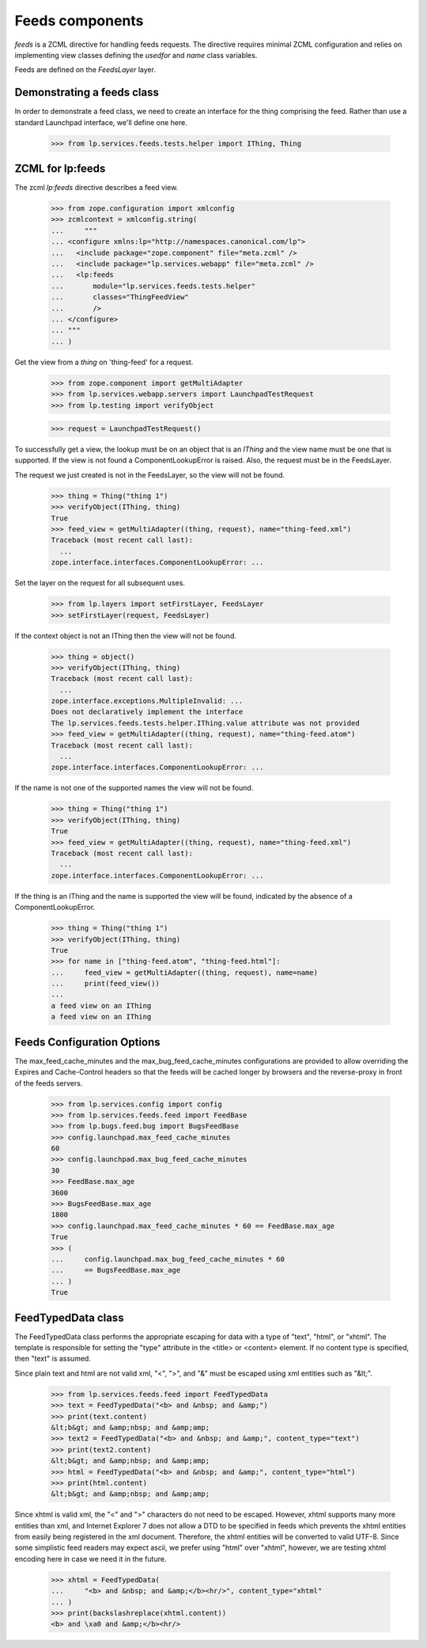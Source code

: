Feeds components
================

`feeds` is a ZCML directive for handling feeds requests.  The
directive requires minimal ZCML configuration and relies on
implementing view classes defining the `usedfor` and `name` class
variables.

Feeds are defined on the `FeedsLayer` layer.


Demonstrating a feeds class
---------------------------

In order to demonstrate a feed class, we need to create an interface
for the thing comprising the feed.  Rather than use a standard
Launchpad interface, we'll define one here.

    >>> from lp.services.feeds.tests.helper import IThing, Thing


ZCML for lp:feeds
-----------------

The zcml `lp:feeds` directive describes a feed view.

    >>> from zope.configuration import xmlconfig
    >>> zcmlcontext = xmlconfig.string(
    ...     """
    ... <configure xmlns:lp="http://namespaces.canonical.com/lp">
    ...   <include package="zope.component" file="meta.zcml" />
    ...   <include package="lp.services.webapp" file="meta.zcml" />
    ...   <lp:feeds
    ...       module="lp.services.feeds.tests.helper"
    ...       classes="ThingFeedView"
    ...       />
    ... </configure>
    ... """
    ... )

Get the view from a `thing` on 'thing-feed' for a request.

    >>> from zope.component import getMultiAdapter
    >>> from lp.services.webapp.servers import LaunchpadTestRequest
    >>> from lp.testing import verifyObject

    >>> request = LaunchpadTestRequest()

To successfully get a view, the lookup must be on an object that is an
`IThing` and the view name must be one that is supported.  If the
view is not found a ComponentLookupError is raised.  Also, the request
must be in the FeedsLayer.

The request we just created is not in the FeedsLayer, so the view will
not be found.

    >>> thing = Thing("thing 1")
    >>> verifyObject(IThing, thing)
    True
    >>> feed_view = getMultiAdapter((thing, request), name="thing-feed.xml")
    Traceback (most recent call last):
      ...
    zope.interface.interfaces.ComponentLookupError: ...

Set the layer on the request for all subsequent uses.

    >>> from lp.layers import setFirstLayer, FeedsLayer
    >>> setFirstLayer(request, FeedsLayer)

If the context object is not an IThing then the view will not be
found.

    >>> thing = object()
    >>> verifyObject(IThing, thing)
    Traceback (most recent call last):
      ...
    zope.interface.exceptions.MultipleInvalid: ...
    Does not declaratively implement the interface
    The lp.services.feeds.tests.helper.IThing.value attribute was not provided
    >>> feed_view = getMultiAdapter((thing, request), name="thing-feed.atom")
    Traceback (most recent call last):
      ...
    zope.interface.interfaces.ComponentLookupError: ...

If the name is not one of the supported names the view will not be
found.

    >>> thing = Thing("thing 1")
    >>> verifyObject(IThing, thing)
    True
    >>> feed_view = getMultiAdapter((thing, request), name="thing-feed.xml")
    Traceback (most recent call last):
      ...
    zope.interface.interfaces.ComponentLookupError: ...

If the thing is an IThing and the name is supported the view will be
found, indicated by the absence of a ComponentLookupError.

    >>> thing = Thing("thing 1")
    >>> verifyObject(IThing, thing)
    True
    >>> for name in ["thing-feed.atom", "thing-feed.html"]:
    ...     feed_view = getMultiAdapter((thing, request), name=name)
    ...     print(feed_view())
    ...
    a feed view on an IThing
    a feed view on an IThing

Feeds Configuration Options
---------------------------

The max_feed_cache_minutes and the max_bug_feed_cache_minutes
configurations are provided to allow overriding the Expires
and Cache-Control headers so that the feeds will be cached longer
by browsers and the reverse-proxy in front of the feeds servers.

    >>> from lp.services.config import config
    >>> from lp.services.feeds.feed import FeedBase
    >>> from lp.bugs.feed.bug import BugsFeedBase
    >>> config.launchpad.max_feed_cache_minutes
    60
    >>> config.launchpad.max_bug_feed_cache_minutes
    30
    >>> FeedBase.max_age
    3600
    >>> BugsFeedBase.max_age
    1800
    >>> config.launchpad.max_feed_cache_minutes * 60 == FeedBase.max_age
    True
    >>> (
    ...     config.launchpad.max_bug_feed_cache_minutes * 60
    ...     == BugsFeedBase.max_age
    ... )
    True


FeedTypedData class
-------------------

The FeedTypedData class performs the appropriate escaping for data
with a type of "text", "html", or "xhtml". The template is responsible
for setting the "type" attribute in the <title> or <content> element. If
no content type is specified, then "text" is assumed.

Since plain text and html are not valid xml, "<", ">", and "&" must
be escaped using xml entities such as "&lt;".

    >>> from lp.services.feeds.feed import FeedTypedData
    >>> text = FeedTypedData("<b> and &nbsp; and &amp;")
    >>> print(text.content)
    &lt;b&gt; and &amp;nbsp; and &amp;amp;
    >>> text2 = FeedTypedData("<b> and &nbsp; and &amp;", content_type="text")
    >>> print(text2.content)
    &lt;b&gt; and &amp;nbsp; and &amp;amp;
    >>> html = FeedTypedData("<b> and &nbsp; and &amp;", content_type="html")
    >>> print(html.content)
    &lt;b&gt; and &amp;nbsp; and &amp;amp;

Since xhtml is valid xml, the "<" and ">" characters do not need to be
escaped. However, xhtml supports many more entities than xml, and Internet
Explorer 7 does not allow a DTD to be specified in feeds which prevents the
xhtml entities from easily being registered in the xml document. Therefore,
the xhtml entities will be converted to valid UTF-8. Since some simplistic
feed readers may expect ascii, we prefer using "html" over "xhtml", however,
we are testing xhtml encoding here in case we need it in the future.

    >>> xhtml = FeedTypedData(
    ...     "<b> and &nbsp; and &amp;</b><hr/>", content_type="xhtml"
    ... )
    >>> print(backslashreplace(xhtml.content))
    <b> and \xa0 and &amp;</b><hr/>
